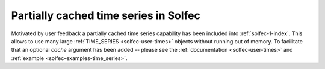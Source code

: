 .. post:: Aug 1, 2017
   :tags: solfec-1.0
   :author: Tomek

.. _blog-cached-time-series:

Partially cached time series in Solfec
======================================

Motivated by user feedback a partially cached time series capability has been included into :ref:`solfec-1-index`.
This allows to use many large :ref:`TIME_SERIES <solfec-user-times>` objects without running out of
memory. To facilitate that an optional *cache* argument has been added -- please see the :ref:`documentation
<solfec-user-times>` and :ref:`example <solfec-examples-time_series>`.
